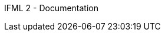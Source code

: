 IFML 2 - Documentation
====================

:doctype: article
:toc: left
:toclevels: 3
:toc-position: left
:toc-title: IFML 2 - Documentation
:numbered:
